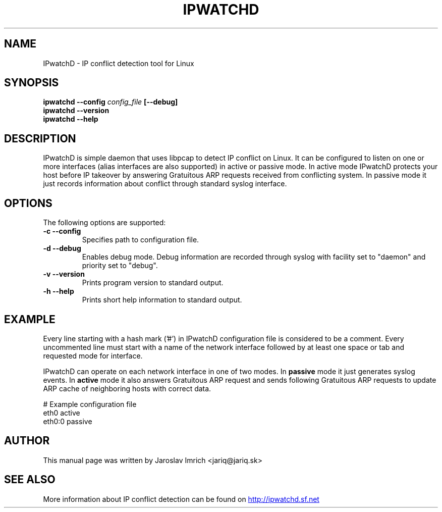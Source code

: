 .TH IPWATCHD 8
.SH NAME
IPwatchD \- IP conflict detection tool for Linux
.SH SYNOPSIS
.B ipwatchd --config 
.I config_file
.B [\-\-debug]
.br
.B ipwatchd \-\-version
.br
.B ipwatchd \-\-help
.SH DESCRIPTION
IPwatchD is simple daemon that uses libpcap to detect IP conflict on Linux. It can be configured to listen on one or more interfaces (alias interfaces are also supported) in active or passive mode. In active mode IPwatchD protects your host before IP takeover by answering Gratuitous ARP requests received from conflicting system. In passive mode it just records information about conflict through standard syslog interface.
.SH OPTIONS
The following options are supported:
.TP
.B "\-c \-\-config"
Specifies path to configuration file.
.TP
.B "\-d \-\-debug"
Enables debug mode. Debug information are recorded through syslog with facility set to "daemon" and priority set to "debug".
.TP
.B "\-v \-\-version"
Prints program version to standard output.
.TP
.B "\-h \-\-help"
Prints short help information to standard output.
.SH EXAMPLE
Every line starting with a hash mark ('#') in IPwatchD configuration file is considered to be a comment. Every uncommented line must start with a name of the network interface followed by at least one space or tab and requested mode for interface.
.PP
IPwatchD can operate on each network interface in one of two modes. In
.B passive
mode it just generates syslog events. In 
.B active
mode it also answers Gratuitous ARP request and sends following Gratuitous ARP requests to update ARP cache of neighboring hosts with correct data.

# Example configuration file
.br
eth0   active
.br
eth0:0 passive
.SH AUTHOR
This manual page was written by Jaroslav Imrich <jariq@jariq.sk>
.SH SEE ALSO
More information about IP conflict detection can be found on 
.UR http://ipwatchd.sf.net
http://ipwatchd.sf.net
.UE

